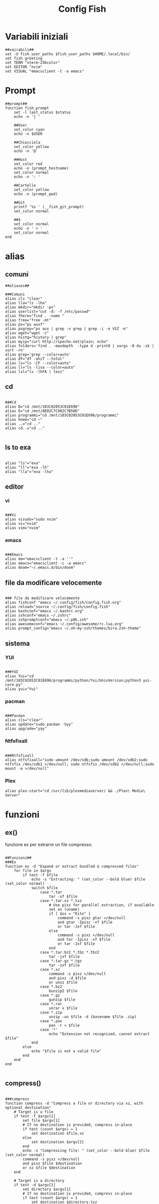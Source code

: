 #+TITLE: Config Fish
#+PROPERTY: header-args :tangle config.fish

* Variabili iniziali
#+BEGIN_SRC fish
##vairabili##
set -U fish_user_paths $fish_user_paths $HOME/.local/bin/
set fish greeting
set TERM "xterm-256color"
set EDITOR "nvim"
set VISUAL "emacsclient -t -a emacs"
#+END_SRC
* Prompt
#+BEGIN_SRC fish
##prompt##
function fish_prompt
    set -l last_status $status
    echo -n '| '

    ##User
    set_color cyan
    echo -n $USER

    ##Chiocciola
    set_color yellow
    echo -n '@'

    ##Host
    set_color red
    echo -n (prompt_hostname)
    set_color normal
    echo -n ': '

    ##Cartelle
    set_color yellow
    echo -n (prompt_pwd)

    ##Git
    printf '%s ' (__fish_git_prompt)
    set_color normal

    ##$
    set_color normal
    echo -n ' > '
    set_color normal
end
#+END_SRC
* alias
** comuni
#+BEGIN_SRC fish
##aliases##

###Comuni
alias cls "clear"
alias lla="ls -lha"
alias mkdir="mkdir -pv"
alias userlist="cut -d: -f /etc/passwd"
alias fhere="find . -name "
alias free="free -mt"
alias ps="ps auxf"
alias psgrep="ps aux | grep -v grep | grep -i -e VSZ -e"
alias wget="wget -c"
alias histg="history | grep"
alias myip="curl http://ipecho.net/plain; echo"
alias folders='find . -maxdepth  -type d -print0 | xargs -0 du -sk | sort -rn'
alias grep='grep --color=auto'
alias df="df -ahiT --total"
alias ls="ls -CF --color=auto"
alias ll="ls -lisa --color=auto"
alias lsl="ls -lhFA | less"
#+END_SRC
** cd
#+BEGIN_SRC fish

###Cd
alias D="cd /mnt/103C02053C01E696"
alias E="cd /mnt/8E02C7C902C7B50D"
alias programmi="cd /mnt/103C02053C01E696/programmi"
alias home="cd ~"
alias ..="cd .."
alias cd..="cd .."

#+END_SRC
** ls to exa
#+BEGIN_SRC fish

alias "ls"="exa"
alias "ll"="exa -lh"
alias "lla"="exa -lha"
#+END_SRC
** editor
*** vi
#+BEGIN_SRC fish

###Vi
alias visudo="sudo nvim"
alias vi="nvim"
alias vim="nvim"
#+END_SRC
*** emacs
#+BEGIN_SRC fish

###Emacs
alias em="emacsclient -t -a ''"
alias emacs="emacsclient -c -a emacs"
alias doom="~/.emacs.d/bin/doom"
#+END_SRC
** file da modificare velocemente
#+BEGIN_SRC fish

### file da modificare velocemente
alias fishconf "emacs ~/.config/fish/config.fish.org"
alias reload="source ~/.config/fish/config.fish"
alias bashconf="emacs ~/.bashrc.org"
alias zshconf="emacs ~/.zshrc"
alias zshpromptconf="emacs ~/.p0k.zsh"
alias awesomeconf="emacs ~/.config/awesome/rc.lua.org"
alias prompt_config="emacs ~/.oh-my-zsh/themes/bira.zsh-theme"
#+END_SRC
** sistema
*** YUI
#+BEGIN_SRC fish

###YUI
alias Yui="cd /mnt/103C02053C01E696/programmi/python/Yui/UnixVersion;python3 yui-core.py"
alias yui="Yui"
#+END_SRC
*** pacman
#+BEGIN_SRC fish

###Pacman
alias cls="clear"
alias update="sudo pacman -Syy"
alias upgrade="yay"
#+END_SRC
*** Ntfsfixall

#+BEGIN_SRC fish

###Ntfsfixall
alias ntfsfixall="sudo umount /dev/sdb;sudo umount /dev/sdb2;sudo ntfsfix /dev/sdb1 >/dev/null; sudo ntfsfix /dev/sdb2 >/dev/null;sudo mount -a >/dev/null"
#+END_SRC
*** Plex
#+BEGIN_SRC fish
alias plex-start="cd /usr/lib/plexmediaserver/ && ./Plex\ Media\ Server"
#+END_SRC
* funzioni
** ex()
funzione ex per estrarre un file compresso:
#+BEGIN_SRC fish

##Funzioni##
###Ex
function ex -d "Expand or extract bundled & compressed files"
    for file in $argv
        if test -f $file
            echo -s "Extracting: " (set_color --bold blue) $file (set_color normal)
            switch $file
                case *.tar
                    tar -xf $file
                case *.tar.xz *.txz
                    # Use pixz for parallel extraction, if available
                    set os (uname)
                    if [ $os = "Kito" ]
                        command -s pixz gtar >/dev/null
                        and gtar -Ipixz -xf $file
                        or tar -Jxf $file
                    else
                        command -s pixz >/dev/null
                        and tar -Ipixz -xf $file
                        or tar -Jxf $file
                    end
                case *.tar.bz2 *.tbz *.tbz2
                    tar -jxf $file
                case *.tar.gz *.tgz
                    tar -zxf $file
                case *.xz
                    command -s pixz >/dev/null
                    and pixz -d $file
                    or unxz $file
                case *.bz2
                    bunzip2 $file
                case *.gz
                    gunzip $file
                case *.rar
                    unrar x $file
                case *.zip
                    unzip -uo $file -d (basename $file .zip)
                case *.pax
                    pax -r < $file
                case '*'
                    echo "Extension not recognized, cannot extract $file"
            end
        else
            echo "$file is not a valid file"
        end
    end
end

#+END_SRC
** compress()

#+BEGIN_SRC fish

###compress
function compress -d "Compress a file or directory via xz, with optional destination"
    # Target is a file
    if test -f $argv[1]
        set file $argv[1]
        # If no destination is provided, compress in-place
        if test (count $argv) = 1
            set destination $file.xz
        else
            set destination $argv[2]
        end
        echo -s "Compressing file: " (set_color --bold blue) $file (set_color normal)
        command -s pixz >/dev/null
        and pixz $file $destination
        or xz $file $destination
    end

    # Target is a directory
    if test -d $argv[1]
        set directory $argv[1]
        # If no destination is provided, compress in-place
        if test (count $argv) = 1
            set destination $directory.txz
        else
            set destination $argv[2]
        end
        echo -s "Compressing directory: " (set_color --bold blue) $directory (set_color normal)
        set os (uname)
        switch $os
            case Darwin
                command -s gtar pixz >/dev/null
                and gtar -Ipixz -cf $destination $directory
                or tar -Jcf $destination $directory
            case '*'
                command -s pixz >/dev/null
                and tar -Ipixz -cf $destination $directory
                or tar -Jcf $destination $directory
        end
    end
end
#+END_SRC
** !! e !$
#+BEGIN_SRC fish

# Functions needed for !! and !$
function __history_previous_command
  switch (commandline -t)
  case "!"
    commandline -t $history[1]; commandline -f repaint
  case "*"
    commandline -i !
  end
end

function __history_previous_command_arguments
  switch (commandline -t)
  case "!"
    commandline -t ""
    commandline -f history-token-search-backward
  case "*"
    commandline -i '$'
  end
end
# The bindings for !! and !$
if [ $fish_key_bindings = fish_vi_key_bindings ];
  bind -Minsert ! __history_previous_command
  bind -Minsert '$' __history_previous_command_arguments
else
  bind ! __history_previous_command
  bind '$' __history_previous_command_arguments
end

#+END_SRC
** vterm
#+begin_src fish

#vterm
if [ "$INSIDE_EMACS" = 'vterm' ]
    function clear
        vterm_printf "51;Evterm-clear-scrollback";
        tput clear;
    end
end
#+end_src
* colorscript
#+BEGIN_SRC fish

##colorscript
/usr/bin/colorscript -r
#+END_SRC
